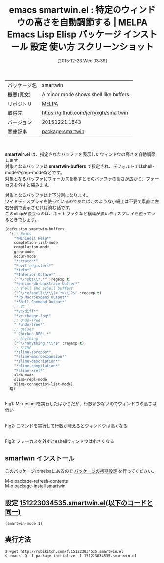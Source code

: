 #+BLOG: rubikitch
#+POSTID: 2284
#+DATE: [2015-12-23 Wed 03:39]
#+PERMALINK: smartwin
#+OPTIONS: toc:nil num:nil todo:nil pri:nil tags:nil ^:nil \n:t -:nil
#+ISPAGE: nil
#+DESCRIPTION:
# (progn (erase-buffer)(find-file-hook--org2blog/wp-mode))
#+BLOG: rubikitch
#+CATEGORY: Emacs
#+EL_PKG_NAME: smartwin
#+EL_TAGS: emacs, %p, %p.el, emacs lisp %p, elisp %p, emacs %f %p, emacs %p 使い方, emacs %p 設定, emacs パッケージ %p, emacs %p スクリーンショット
#+EL_TITLE: Emacs Lisp Elisp パッケージ インストール 設定 使い方 スクリーンショット
#+EL_TITLE0: 特定のウィンドウの高さを自動調節する
#+EL_URL: 
#+begin: org2blog
#+DESCRIPTION: MELPAのEmacs Lispパッケージsmartwinの紹介
#+MYTAGS: package:smartwin, emacs 使い方, emacs コマンド, emacs, smartwin, smartwin.el, emacs lisp smartwin, elisp smartwin, emacs melpa smartwin, emacs smartwin 使い方, emacs smartwin 設定, emacs パッケージ smartwin, emacs smartwin スクリーンショット
#+TAGS: package:smartwin, emacs 使い方, emacs コマンド, emacs, smartwin, smartwin.el, emacs lisp smartwin, elisp smartwin, emacs melpa smartwin, emacs smartwin 使い方, emacs smartwin 設定, emacs パッケージ smartwin, emacs smartwin スクリーンショット, Emacs, smartwin.el, smartwin-buffers, Miniedit Help, scratch, evil-registers, ielm, Inferior Octave, ensime-db-backtrace-buffer, Pp Macroexpand Output, Shell Command Output, vc-diff, vc-change-log, undo-tree, slime-apropos, slime-macroexpansion, slime-description, slime-compilation, slime-xref, smartwin-buffers, Miniedit Help, scratch, evil-registers, ielm, Inferior Octave, ensime-db-backtrace-buffer, Pp Macroexpand Output, Shell Command Output, vc-diff, vc-change-log, undo-tree, slime-apropos, slime-macroexpansion, slime-description, slime-compilation, slime-xref
#+TITLE: emacs smartwin.el : 特定のウィンドウの高さを自動調節する | MELPA Emacs Lisp Elisp パッケージ インストール 設定 使い方 スクリーンショット
#+BEGIN_HTML
<table>
<tr><td>パッケージ名</td><td>smartwin</td></tr>
<tr><td>概要(原文)</td><td>A minor mode shows shell like buffers.</td></tr>
<tr><td>リポジトリ</td><td><a href="http://melpa.org/">MELPA</a></td></tr>
<tr><td>取得先</td><td><a href="https://github.com/jerryxgh/smartwin">https://github.com/jerryxgh/smartwin</a></td></tr>
<tr><td>バージョン</td><td>20151221.1843</td></tr>
<tr><td>関連記事</td><td><a href="http://rubikitch.com/tag/package:smartwin/">package:smartwin</a> </td></tr>
</table>
<br />
#+END_HTML
*smartwin.el* は、指定されたバッファを表示したウィンドウの高さを自動調節します。
対象となるバッファは *smartwin-buffers* で指定され、デフォルトではshell-modeやgrep-modeなどです。
対象となるバッファにフォーカスを移すとそのバッファの高さが広がり、フォーカスを外すと縮みます。

対象となるバッファは上下分割になります。
ワイドディスプレイを使っているのであればこのような小細工は不要で素直に左右分割で表示させれば済む話です。
このelispが役立つのは、ネットブックなど横幅が狭いディスプレイを使っているときでしょう。

#+BEGIN_SRC emacs-lisp :results silent
(defcustom smartwin-buffers
  '(;; Emacs
    "*Miniedit Help*"
    completion-list-mode
    compilation-mode
    grep-mode
    occur-mode
    "*scratch*"
    "*evil-registers*"
    "*ielm*"
    "*Inferior Octave*"
    ("^\\*sbt\\*.*" :regexp t)
    "*ensime-db-backtrace-buffer*"
    ;; shell and eshell buffers
    ("^\\*e?shell\\*\\(<.*>\\)?$" :regexp t)
    "*Pp Macroexpand Output*"
    "*Shell Command Output*"
    ;; VC
    "*vc-diff*"
    "*vc-change-log*"
    ;; Undo-Tree
    " *undo-tree*"
    ;; geiser
    " Chicken REPL *"
    ;; Anything
    ("^\\*anything.*\\*$" :regexp t)
    ;; SLIME
    "*slime-apropos*"
    "*slime-macroexpansion*"
    "*slime-description*"
    "*slime-compilation*"
    "*slime-xref*"
    sldb-mode
    slime-repl-mode
    slime-connection-list-mode)
  略)
#+END_SRC


# (progn (forward-line 1)(shell-command "screenshot-time.rb org_template" t))
#+ATTR_HTML: :width 480
[[file:/r/sync/screenshots/20151223035925.png]]
Fig1: M-x eshellを実行したばかりだが、行数が少ないのでウィンドウの高さは低い

#+ATTR_HTML: :width 480
[[file:/r/sync/screenshots/20151223035945.png]]
Fig2: コマンドを実行して行数が増えるとウィンドウは高くなる

#+ATTR_HTML: :width 480
[[file:/r/sync/screenshots/20151223035948.png]]
Fig3: フォーカスを外すとeshellウィンドウは小さくなる
** smartwin インストール
このパッケージはmelpaにあるので [[http://rubikitch.com/package-initialize][パッケージの初期設定]] を行ってください。

M-x package-refresh-contents
M-x package-install smartwin


#+end:
** 概要                                                             :noexport:
*smartwin.el* は、指定されたバッファを表示したウィンドウの高さを自動調節します。
対象となるバッファは *smartwin-buffers* で指定され、デフォルトではshell-modeやgrep-modeなどです。
対象となるバッファにフォーカスを移すとそのバッファの高さが広がり、フォーカスを外すと縮みます。

対象となるバッファは上下分割になります。
ワイドディスプレイを使っているのであればこのような小細工は不要で素直に左右分割で表示させれば済む話です。
このelispが役立つのは、ネットブックなど横幅が狭いディスプレイを使っているときでしょう。

#+BEGIN_SRC emacs-lisp :results silent
(defcustom smartwin-buffers
  '(;; Emacs
    "*Miniedit Help*"
    completion-list-mode
    compilation-mode
    grep-mode
    occur-mode
    "*scratch*"
    "*evil-registers*"
    "*ielm*"
    "*Inferior Octave*"
    ("^\\*sbt\\*.*" :regexp t)
    "*ensime-db-backtrace-buffer*"
    ;; shell and eshell buffers
    ("^\\*e?shell\\*\\(<.*>\\)?$" :regexp t)
    "*Pp Macroexpand Output*"
    "*Shell Command Output*"
    ;; VC
    "*vc-diff*"
    "*vc-change-log*"
    ;; Undo-Tree
    " *undo-tree*"
    ;; geiser
    " Chicken REPL *"
    ;; Anything
    ("^\\*anything.*\\*$" :regexp t)
    ;; SLIME
    "*slime-apropos*"
    "*slime-macroexpansion*"
    "*slime-description*"
    "*slime-compilation*"
    "*slime-xref*"
    sldb-mode
    slime-repl-mode
    slime-connection-list-mode)
  略)
#+END_SRC


# (progn (forward-line 1)(shell-command "screenshot-time.rb org_template" t))
#+ATTR_HTML: :width 480
[[file:/r/sync/screenshots/20151223035925.png]]
Fig4: M-x eshellを実行したばかりだが、行数が少ないのでウィンドウの高さは低い

#+ATTR_HTML: :width 480
[[file:/r/sync/screenshots/20151223035945.png]]
Fig5: コマンドを実行して行数が増えるとウィンドウは高くなる

#+ATTR_HTML: :width 480
[[file:/r/sync/screenshots/20151223035948.png]]
Fig6: フォーカスを外すとeshellウィンドウは小さくなる

** 設定 [[http://rubikitch.com/f/151223034535.smartwin.el][151223034535.smartwin.el(以下のコードと同一)]]
#+BEGIN: include :file "/r/sync/junk/151223/151223034535.smartwin.el"
#+BEGIN_SRC fundamental
(smartwin-mode 1)
#+END_SRC

#+END:

** 実行方法
#+BEGIN_EXAMPLE
$ wget http://rubikitch.com/f/151223034535.smartwin.el
$ emacs -Q -f package-initialize -l 151223034535.smartwin.el
#+END_EXAMPLE
